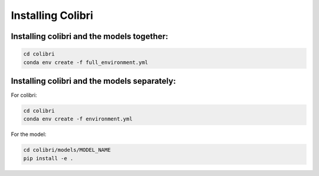 .. _installation:

Installing Colibri
==================


Installing colibri and the models together:
--------------------------------------------

.. code-block:: yaml

    cd colibri
    conda env create -f full_environment.yml


Installing colibri and the models separately:
----------------------------------------------

For colibri:

.. code-block:: yaml

    cd colibri
    conda env create -f environment.yml

For the model:

.. code-block:: yaml

    cd colibri/models/MODEL_NAME
    pip install -e .
    
